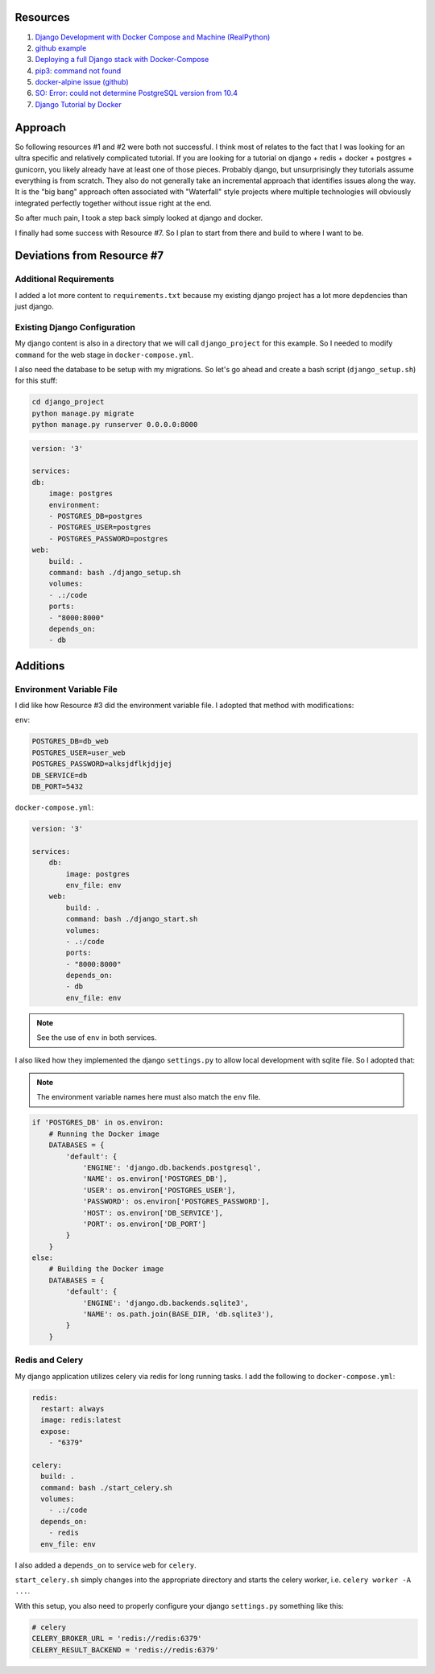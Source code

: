 Resources
==========

1. `Django Development with Docker Compose and Machine (RealPython) <https://realpython.com/django-development-with-docker-compose-and-machine/>`_

2. `github example <https://github.com/pahaz/docker-compose-django-postgresql-redis-example>`_

3. `Deploying a full Django stack with Docker-Compose <https://www.capside.com/labs/deploying-full-django-stack-with-docker-compose/>`_

4. `pip3: command not found <https://stackoverflow.com/questions/48014769/pip3-command-not-found>`_

5. `docker-alpine issue (github) <https://github.com/alpinelinux/docker-alpine/issues/91>`_

6. `SO: Error: could not determine PostgreSQL version from 10.4 <https://askubuntu.com/questions/1059057/error-could-not-determine-postgresql-version-from-10-4>`_

7. `Django Tutorial by Docker <https://docs.docker.com/compose/django/>`_

Approach
==============

So following resources #1 and #2 were both not successful.  I think most of relates to
the fact that I was looking for an ultra specific and relatively complicated tutorial.
If you are looking for a tutorial on django + redis + docker + postgres + gunicorn, 
you likely already have 
at least one of those pieces.  Probably django, but unsurprisingly they tutorials
assume everything is from scratch.  They also do not generally take an incremental
approach that identifies issues along the way.  It is the "big bang" approach often
associated with  "Waterfall" style projects where multiple technologies will obviously
integrated perfectly together without issue right at the end.

So after much pain, I took a step back simply looked at django and docker.

I finally had some success with Resource #7.  So I plan to start from there and build
to where I want to be.

Deviations from Resource #7
============================

Additional Requirements
--------------------------------

I added a lot more content to ``requirements.txt`` because my existing django project
has a lot more depdencies than just django.

Existing Django Configuration
----------------------------------------

My django content is also in a directory that we will call ``django_project`` for this 
example.  So I needed to modify ``command`` for the web stage in ``docker-compose.yml``.

I also need the database to be setup with my migrations.  So let's go ahead and create
a bash script (``django_setup.sh``) for this stuff:

.. code-block:: bash

    cd django_project
    python manage.py migrate
    python manage.py runserver 0.0.0.0:8000

.. code-block:: yaml

    version: '3'
    
    services:
    db:
        image: postgres
        environment:
        - POSTGRES_DB=postgres
        - POSTGRES_USER=postgres
        - POSTGRES_PASSWORD=postgres
    web:
        build: .
        command: bash ./django_setup.sh
        volumes:
        - .:/code
        ports:
        - "8000:8000"
        depends_on:
        - db

Additions
=========

Environment Variable File
----------------------------

I did like how Resource #3 did the environment variable file.  I adopted that method
with modifications:

``env``:

.. code-block:: bash

    POSTGRES_DB=db_web
    POSTGRES_USER=user_web
    POSTGRES_PASSWORD=alksjdflkjdjjej
    DB_SERVICE=db
    DB_PORT=5432

``docker-compose.yml``:

.. code-block:: yaml

    version: '3'
    
    services:
        db:
            image: postgres
            env_file: env
        web:
            build: .
            command: bash ./django_start.sh
            volumes:
            - .:/code
            ports:
            - "8000:8000"
            depends_on:
            - db
            env_file: env

.. note:: See the use of ``env`` in both services.

I also liked how they implemented the django ``settings.py`` to allow
local development with sqlite file.  So I adopted that:

.. note:: The environment variable names here must also match the ``env`` file.

.. code-block:: python

    if 'POSTGRES_DB' in os.environ:
        # Running the Docker image
        DATABASES = {
            'default': {
                'ENGINE': 'django.db.backends.postgresql',
                'NAME': os.environ['POSTGRES_DB'],
                'USER': os.environ['POSTGRES_USER'],
                'PASSWORD': os.environ['POSTGRES_PASSWORD'],
                'HOST': os.environ['DB_SERVICE'],
                'PORT': os.environ['DB_PORT']
            }
        }
    else:
        # Building the Docker image
        DATABASES = {
            'default': {
                'ENGINE': 'django.db.backends.sqlite3',
                'NAME': os.path.join(BASE_DIR, 'db.sqlite3'),
            }
        }

Redis and Celery
----------------------------

My django application utilizes celery via redis for long running tasks.
I add the following to ``docker-compose.yml``:

.. code-block:: yaml

  redis:
    restart: always
    image: redis:latest
    expose:
      - "6379"

  celery:
    build: .
    command: bash ./start_celery.sh
    volumes:
      - .:/code
    depends_on:
      - redis
    env_file: env

I also added a ``depends_on`` to service ``web`` for ``celery``.

``start_celery.sh`` simply changes into the appropriate directory
and starts the celery worker, i.e. ``celery worker -A ...``.

With this setup, you also need to properly configure your django
``settings.py`` something like this:

.. code-block:: python

    # celery
    CELERY_BROKER_URL = 'redis://redis:6379'
    CELERY_RESULT_BACKEND = 'redis://redis:6379'